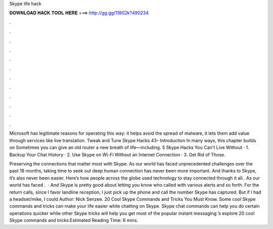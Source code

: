 Skype life hack



𝐃𝐎𝐖𝐍𝐋𝐎𝐀𝐃 𝐇𝐀𝐂𝐊 𝐓𝐎𝐎𝐋 𝐇𝐄𝐑𝐄 ===> http://gg.gg/11802k?490234



.



.



.



.



.



.



.



.



.



.



.



.

Microsoft has legitimate reasons for operating this way: it helps avoid the spread of malware, it lets them add value through services like live translation. Tweak and Tune Skype Hacks 43– Introduction In many ways, this chapter builds on Sometimes you can give an old router a new breath of life—including. 5 Skype Hacks You Can't Live Without · 1. Backup Your Chat History · 2. Use Skype on Wi-Fi Without an Internet Connection · 3. Get Rid of Those.

Preserving the connections that matter most with Skype. As our world has faced unprecedented challenges over the past 18 months, taking time to seek out deep human connection has never been more important. And thanks to Skype, it’s also never been easier. Here’s how people across the globe used technology to stay connected through it all.. As our world has faced .  · And Skype is pretty good about letting you know who called with various alerts and so forth. For the return calls, since I favor landline reception, I just pick up the phone and call the number Skype has captured. But if I had a headset/mike, I could Author: Nick Senzee. 20 Cool Skype Commands and Tricks You Must Know. Some cool Skype commands and tricks can make your life easier while chatting on Skype. Skype chat commands can help you do certain operations quicker while other Skype tricks will help you get most of the popular instant messaging ’s explore 20 cool Skype commands and tricks:Estimated Reading Time: 6 mins.
